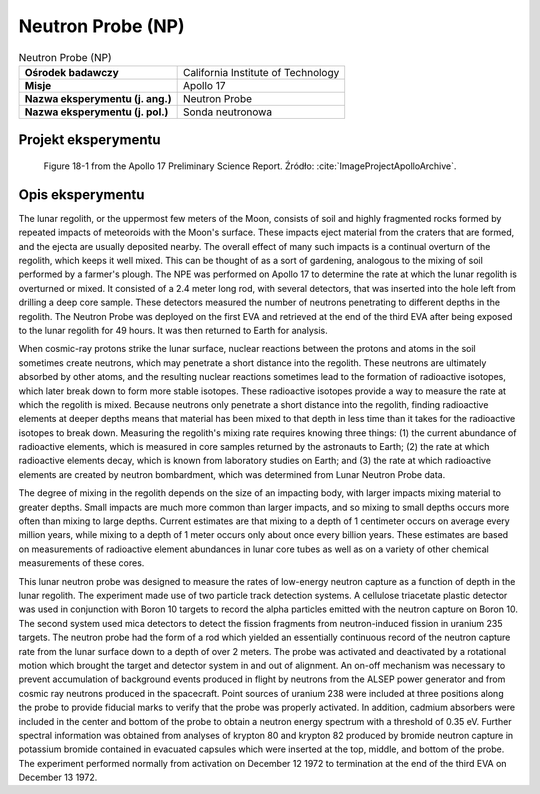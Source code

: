 .. _Neutron Probe:

******************
Neutron Probe (NP)
******************


.. csv-table:: Neutron Probe (NP)
    :stub-columns: 1

    "Ośrodek badawczy", "California Institute of Technology"
    "Misje", "Apollo 17"
    "Nazwa eksperymentu (j. ang.)", "Neutron Probe"
    "Nazwa eksperymentu (j. pol.)", "Sonda neutronowa"


Projekt eksperymentu
====================
.. figure:: img/alsep-NPE-diagram.jpg
    :name: figure-alsep-NPE-diagram

    Figure 18-1 from the Apollo 17 Preliminary Science Report. Źródło: :cite:`ImageProjectApolloArchive`.


Opis eksperymentu
=================
The lunar regolith, or the uppermost few meters of the Moon, consists of soil and highly fragmented rocks formed by repeated impacts of meteoroids with the Moon's surface. These impacts eject material from the craters that are formed, and the ejecta are usually deposited nearby. The overall effect of many such impacts is a continual overturn of the regolith, which keeps it well mixed. This can be thought of as a sort of gardening, analogous to the mixing of soil performed by a farmer's plough. The NPE was performed on Apollo 17 to determine the rate at which the lunar regolith is overturned or mixed. It consisted of a 2.4 meter long rod, with several detectors, that was inserted into the hole left from drilling a deep core sample. These detectors measured the number of neutrons penetrating to different depths in the regolith. The Neutron Probe was deployed on the first EVA and retrieved at the end of the third EVA after being exposed to the lunar regolith for 49 hours. It was then returned to Earth for analysis.

When cosmic-ray protons strike the lunar surface, nuclear reactions between the protons and atoms in the soil sometimes create neutrons, which may penetrate a short distance into the regolith. These neutrons are ultimately absorbed by other atoms, and the resulting nuclear reactions sometimes lead to the formation of radioactive isotopes, which later break down to form more stable isotopes. These radioactive isotopes provide a way to measure the rate at which the regolith is mixed. Because neutrons only penetrate a short distance into the regolith, finding radioactive elements at deeper depths means that material has been mixed to that depth in less time than it takes for the radioactive isotopes to break down. Measuring the regolith's mixing rate requires knowing three things: (1) the current abundance of radioactive elements, which is measured in core samples returned by the astronauts to Earth; (2) the rate at which radioactive elements decay, which is known from laboratory studies on Earth; and (3) the rate at which radioactive elements are created by neutron bombardment, which was determined from Lunar Neutron Probe data.

The degree of mixing in the regolith depends on the size of an impacting body, with larger impacts mixing material to greater depths. Small impacts are much more common than larger impacts, and so mixing to small depths occurs more often than mixing to large depths. Current estimates are that mixing to a depth of 1 centimeter occurs on average every million years, while mixing to a depth of 1 meter occurs only about once every billion years. These estimates are based on measurements of radioactive element abundances in lunar core tubes as well as on a variety of other chemical measurements of these cores.

This lunar neutron probe was designed to measure the rates of low-energy neutron capture as a function of depth in the lunar regolith. The experiment made use of two particle track detection systems. A cellulose triacetate plastic detector was used in conjunction with Boron 10 targets to record the alpha particles emitted with the neutron capture on Boron 10. The second system used mica detectors to detect the fission fragments from neutron-induced fission in uranium 235 targets. The neutron probe had the form of a rod which yielded an essentially continuous record of the neutron capture rate from the lunar surface down to a depth of over 2 meters. The probe was activated and deactivated by a rotational motion which brought the target and detector system in and out of alignment. An on-off mechanism was necessary to prevent accumulation of background events produced in flight by neutrons from the ALSEP power generator and from cosmic ray neutrons produced in the spacecraft. Point sources of uranium 238 were included at three positions along the probe to provide fiducial marks to verify that the probe was properly activated. In addition, cadmium absorbers were included in the center and bottom of the probe to obtain a neutron energy spectrum with a threshold of 0.35 eV. Further spectral information was obtained from analyses of krypton 80 and krypton 82 produced by bromide neutron capture in potassium bromide contained in evacuated capsules which were inserted at the top, middle, and bottom of the probe. The experiment performed normally from activation on  December 12 1972 to termination at the end of the third EVA on December 13 1972.
